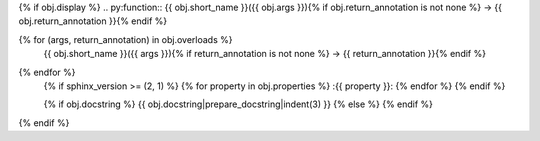 {% if obj.display %}
.. py:function:: {{ obj.short_name }}({{ obj.args }}){% if obj.return_annotation is not none %} -> {{ obj.return_annotation }}{% endif %}

{% for (args, return_annotation) in obj.overloads %}
              {{ obj.short_name }}({{ args }}){% if return_annotation is not none %} -> {{ return_annotation }}{% endif %}

{% endfor %}
   {% if sphinx_version >= (2, 1) %}
   {% for property in obj.properties %}
   :{{ property }}:
   {% endfor %}
   {% endif %}

   {% if obj.docstring %}
   {{ obj.docstring|prepare_docstring|indent(3) }}
   {% else %}
   {% endif %}
{% endif %}
